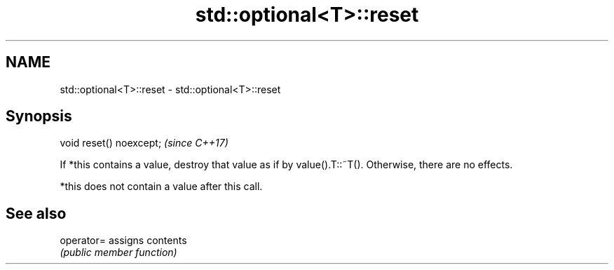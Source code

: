 .TH std::optional<T>::reset 3 "2020.03.24" "http://cppreference.com" "C++ Standard Libary"
.SH NAME
std::optional<T>::reset \- std::optional<T>::reset

.SH Synopsis
   void reset() noexcept;  \fI(since C++17)\fP

   If *this contains a value, destroy that value as if by value().T::~T(). Otherwise, there are no effects.

   *this does not contain a value after this call.

.SH See also

   operator= assigns contents
             \fI(public member function)\fP
